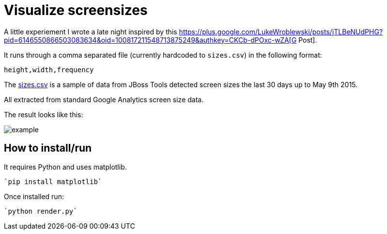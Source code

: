 = Visualize screensizes

A little experiement I wrote a late night inspired by this https://plus.google.com/+LukeWroblewski/posts/jTLBeNUdPHG?pid=6146550866503083634&oid=100817211548713875249&authkey=CKCb-dPOxc-wZA[G+ Post].

It runs through a comma separated file (currently hardcoded to `sizes.csv`) in the following format:

```
height,width,frequency
```

The link:sizes.csv[] is a sample of data from JBoss Tools
detected screen sizes the last 30 days up to May 9th 2015.

All extracted from standard Google Analytics screen size data.

The result looks like this:

image::example.png[]

== How to install/run

It requires Python and uses matplotlib.

  `pip install matplotlib`

Once installed run:

  `python render.py`




